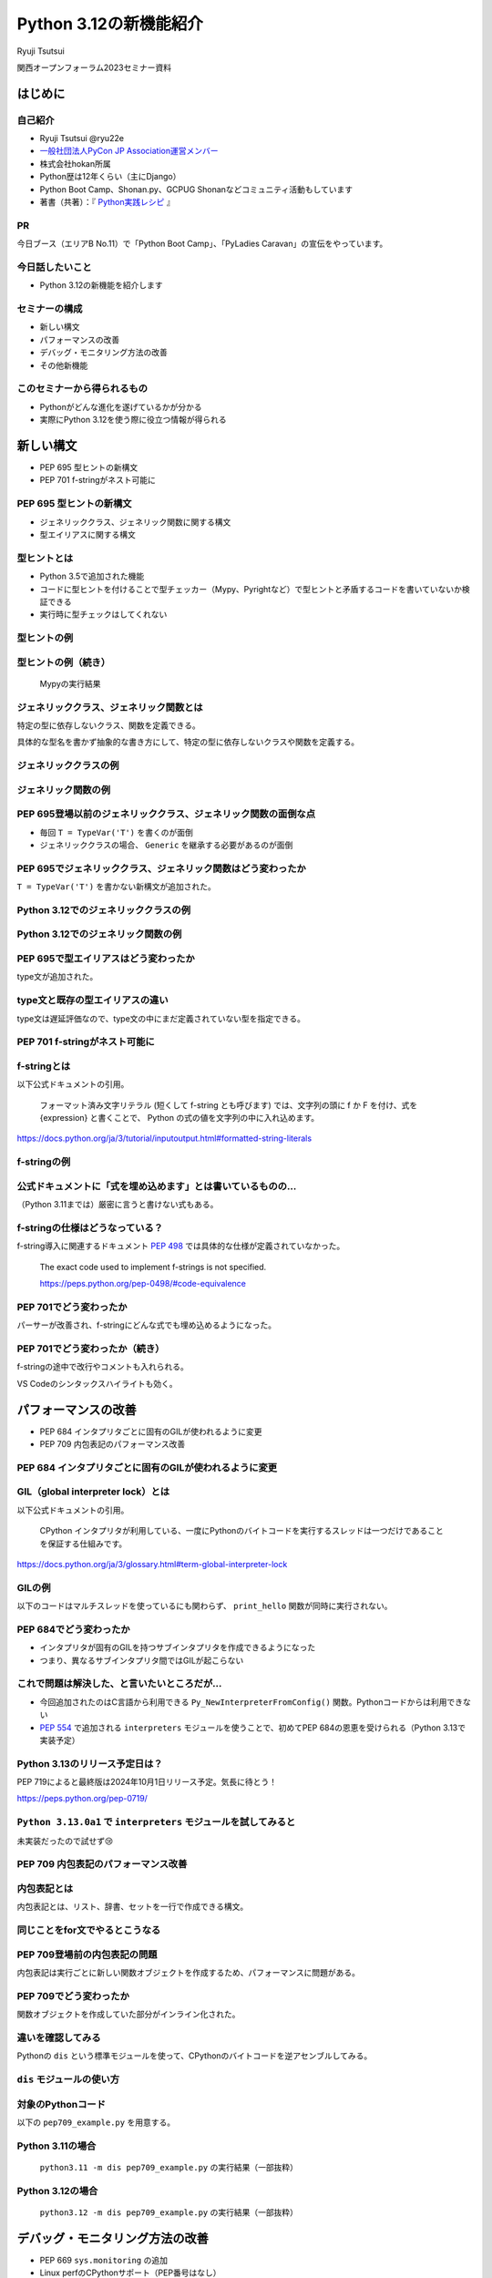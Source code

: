 #######################
Python 3.12の新機能紹介
#######################

Ryuji Tsutsui

関西オープンフォーラム2023セミナー資料

.. raw:: html

   <a rel="license" href="http://creativecommons.org/licenses/by/4.0/"><img alt="Creative Commons License" style="border-width:0" src="https://i.creativecommons.org/l/by/4.0/88x31.png" /></a><br /><small>This work is licensed under a <a rel="license" href="http://creativecommons.org/licenses/by/4.0/">Creative Commons Attribution 4.0 International License</a>.</small>

はじめに
========

自己紹介
--------

* Ryuji Tsutsui @ryu22e
* `一般社団法人PyCon JP Association運営メンバー <https://www.pycon.jp/committee/members.html#ryuji-tsutsui>`_
* 株式会社hokan所属
* Python歴は12年くらい（主にDjango）
* Python Boot Camp、Shonan.py、GCPUG Shonanなどコミュニティ活動もしています
* 著書（共著）：『 `Python実践レシピ <https://gihyo.jp/book/2022/978-4-297-12576-9>`_ 』

PR
--

今日ブース（エリアB No.11）で「Python Boot Camp」、「PyLadies Caravan」の宣伝をやっています。

今日話したいこと
----------------

* Python 3.12の新機能を紹介します

セミナーの構成
--------------

* 新しい構文
* パフォーマンスの改善
* デバッグ・モニタリング方法の改善
* その他新機能

このセミナーから得られるもの
----------------------------

* Pythonがどんな進化を遂げているかが分かる
* 実際にPython 3.12を使う際に役立つ情報が得られる

新しい構文
==========

* PEP 695 型ヒントの新構文
* PEP 701 f-stringがネスト可能に

PEP 695 型ヒントの新構文
------------------------

* ジェネリッククラス、ジェネリック関数に関する構文
* 型エイリアスに関する構文

型ヒントとは
------------

* Python 3.5で追加された機能
* コードに型ヒントを付けることで型チェッカー（Mypy、Pyrightなど）で型ヒントと矛盾するコードを書いていないか検証できる
* 実行時に型チェックはしてくれない

型ヒントの例
------------

.. revealjs-code-block:: python

    def example(message: str, count: int) -> str:
        return message * count

    print(example("hello", 3))  # OK
    print(example("hello", "3"))  # NG

型ヒントの例（続き）
--------------------

.. figure:: mypy-example.*
   :alt: Mypyの実行結果

   Mypyの実行結果

ジェネリッククラス、ジェネリック関数とは
----------------------------------------

特定の型に依存しないクラス、関数を定義できる。

具体的な型名を書かず抽象的な書き方にして、特定の型に依存しないクラスや関数を定義する。

ジェネリッククラスの例
----------------------

.. revealjs-code-block:: python

    from typing import Generic, TypeVar

    T = TypeVar('T')  # 抽象的な型名を定義

    # このクラスがジェネリッククラスであることを宣言する
    class Example(Generic[T]):
        def __init__(self, value: T) -> None:
            self.value = value

        def get_value(self) -> T:
            return self.value

        def get_type(self) -> type:
            return type(self.value)

    # クラス名の右に角括弧で具体的な型名を囲む
    example1 = Example[int](1)
    # 1 <class 'int'> が出力される
    print(example1.get_value(), example1.get_type())
    example2 = Example[str]('hello')
    # hello <class 'str'> が出力される
    print(example2.get_value(), example2.get_type())

ジェネリック関数の例
--------------------

.. revealjs-code-block:: python

    from typing import Sequence, TypeVar

    T = TypeVar('T')  # 抽象的な型名を定義

    def first(l: Sequence[T]) -> T:
        return l[0]

    print(first([1, 2, 3]))  # 1 が出力される
    print(first("python"))  # p が出力される

PEP 695登場以前のジェネリッククラス、ジェネリック関数の面倒な点
---------------------------------------------------------------

* 毎回 ``T = TypeVar('T')`` を書くのが面倒
* ジェネリッククラスの場合、 ``Generic`` を継承する必要があるのが面倒

PEP 695でジェネリッククラス、ジェネリック関数はどう変わったか
-------------------------------------------------------------

``T = TypeVar('T')`` を書かない新構文が追加された。

Python 3.12でのジェネリッククラスの例
-------------------------------------

.. revealjs-code-block:: python

    class Example[T]:  # 角括弧でTを囲む（新構文）
        def __init__(self, value: T) -> None:
            self.value = value

        def get_value(self) -> T:
            return self.value

        def get_type(self) -> type:
            return type(self.value)

    example1 = Example[int](1)
    print(example1.get_value(), example1.get_type())
    example2 = Example[str]('hello')
    print(example2.get_value(), example2.get_type())

Python 3.12でのジェネリック関数の例
-----------------------------------

.. revealjs-code-block:: python

    from typing import Sequence

    def first[T](l: Sequence[T]) -> T:  # 関数名の右に角括弧でTを囲む（新構文）
        return l[0]

    print(first([1, 2, 3]))
    print(first("python"))

PEP 695で型エイリアスはどう変わったか
-------------------------------------

type文が追加された。

.. revealjs-code-block:: python

   >>> # Python 3.11
   >>> from typing import TypeAlias
   >>> Point: TypeAlias = tuple[float, float]
   >>> # Python 3.12
   >>> type Point = tuple[float, float]
   >>> type Point[T] = tuple[T, T]  # ジェネリックの構文も使える

type文と既存の型エイリアスの違い
--------------------------------

type文は遅延評価なので、type文の中にまだ定義されていない型を指定できる。

.. revealjs-code-block:: python

   >>> type Foo = int | Bar  # Barはこの時点では定義されていないがエラーにならない
   >>> type Bar = str
   >>> # Python 3.11までの書き方だとエラーになる
   >>> from typing import TypeAlias
   >>> Foo: TypeAlias = int | Bar
   Traceback (most recent call last):
     File "<stdin>", line 1, in <module>
   NameError: name 'Bar' is not defined

PEP 701 f-stringがネスト可能に
------------------------------

f-stringとは
------------

以下公式ドキュメントの引用。

    フォーマット済み文字リテラル (短くして f-string とも呼びます) では、文字列の頭に f か F を付け、式を {expression} と書くことで、 Python の式の値を文字列の中に入れ込めます。

https://docs.python.org/ja/3/tutorial/inputoutput.html#formatted-string-literals

f-stringの例
------------

.. revealjs-code-block:: python

   >>> name = "Python"
   >>> f"Hello, {name}!"  # 変数を埋め込める
   'Hello, Python!'
   >>> from datetime import datetime
   >>> f"Today is {datetime.now():%Y-%m-%d}"  # 式を埋め込める
   'Today is 2023-11-11'

公式ドキュメントに「式を埋め込めます」とは書いているものの…
-----------------------------------------------------------

（Python 3.11までは）厳密に言うと書けない式もある。

.. revealjs-code-block:: python

    >>> d = {"foo": 1, "bar": 2}
    >>> # "{d[" までを文字列を認識してしまう（一応 f"{d['foo']}" で回避できる）
    >>> f"{d["foo"]}"
      File "<stdin>", line 1
        f"{d["foo"]}"
              ^^^
    SyntaxError: f-string: unmatched '['
    >>> # バックスラッシュも使えない
    >>> f"{'\n'.join(['foo', 'bar'])}"
      File "<stdin>", line 1
        f"{'\n'.join(['foo', 'bar'])}"
                                      ^
    SyntaxError: f-string expression part cannot include a backslash

f-stringの仕様はどうなっている？
--------------------------------

f-string導入に関連するドキュメント `PEP 498 <https://peps.python.org/pep-0498/>`_ では具体的な仕様が定義されていなかった。

    The exact code used to implement f-strings is not specified.

    https://peps.python.org/pep-0498/#code-equivalence

PEP 701でどう変わったか
-----------------------

パーサーが改善され、f-stringにどんな式でも埋め込めるようになった。

.. revealjs-code-block:: python

    >>> d = {"foo": 1, "bar": 2}
    >>> f"{d["foo"]}"
    '1'
    >>> f"{'\n'.join(['foo', 'bar'])}"
    'foo\nbar'
    >>> f"{f"{f"{f"{f"{f"{1+1}"}"}"}"}"}"
    '2'
    >>> def example(s):
    ...     return f"result: {s}"
    ...
    >>> import random
    f"{example(f"{random.randint(1, 10)}")}"
    'result: 4'

PEP 701でどう変わったか（続き）
-------------------------------

f-stringの途中で改行やコメントも入れられる。

VS Codeのシンタックスハイライトも効く。

.. figure:: pep701_example_py.*
   :alt: VS Codeのシンタックスハイライト

パフォーマンスの改善
====================

* PEP 684 インタプリタごとに固有のGILが使われるように変更
* PEP 709 内包表記のパフォーマンス改善

PEP 684 インタプリタごとに固有のGILが使われるように変更
-------------------------------------------------------

GIL（global interpreter lock）とは
----------------------------------

以下公式ドキュメントの引用。

    CPython インタプリタが利用している、一度にPythonのバイトコードを実行するスレッドは一つだけであることを保証する仕組みです。

https://docs.python.org/ja/3/glossary.html#term-global-interpreter-lock

GILの例
-------

以下のコードはマルチスレッドを使っているにも関わらず、 ``print_hello`` 関数が同時に実行されない。

.. revealjs-code-block:: python

    import threading

    def print_hello():  # この関数はGILにより同時に実行されない
        print("Hello!")

    threads = []
    for _ in range(3):
        thread = threading.Thread(target=print_hello)
        threads.append(thread)
        thread.start()

    for thread in threads:
        thread.join()

PEP 684でどう変わったか
-----------------------

- インタプリタが固有のGILを持つサブインタプリタを作成できるようになった
- つまり、異なるサブインタプリタ間ではGILが起こらない

これで問題は解決した、と言いたいところだが…
-------------------------------------------

* 今回追加されたのはC言語から利用できる ``Py_NewInterpreterFromConfig()`` 関数。Pythonコードからは利用できない
*  `PEP 554 <https://peps.python.org/pep-0554/>`_ で追加される ``interpreters`` モジュールを使うことで、初めてPEP 684の恩恵を受けられる（Python 3.13で実装予定）

Python 3.13のリリース予定日は？
-------------------------------

PEP 719によると最終版は2024年10月1日リリース予定。気長に待とう！

https://peps.python.org/pep-0719/

``Python 3.13.0a1`` で ``interpreters`` モジュールを試してみると
----------------------------------------------------------------

未実装だったので試せず😢

.. revealjs-code-block:: shell

    >>> import interpreters
    Traceback (most recent call last):
      File "<stdin>", line 1, in <module>
    ModuleNotFoundError: No module named 'interpreters'

PEP 709 内包表記のパフォーマンス改善
------------------------------------

内包表記とは
------------

内包表記とは、リスト、辞書、セットを一行で作成できる構文。

.. revealjs-code-block:: python

   def example(numbers):
       """numbers: 整数のリスト"""
       # リストの各要素に"No."を付けたリストを作成する
       return [f"No.{i}" for i in numbers]

同じことをfor文でやるとこうなる
-------------------------------

.. revealjs-code-block:: python

   def example(numbers):
       results = []
       for i in numbers:
           results.append(f"No.{i}")
        return results

PEP 709登場前の内包表記の問題
-----------------------------

内包表記は実行ごとに新しい関数オブジェクトを作成するため、パフォーマンスに問題がある。

PEP 709でどう変わったか
-----------------------

関数オブジェクトを作成していた部分がインライン化された。

違いを確認してみる
------------------

Pythonの ``dis`` という標準モジュールを使って、CPythonのバイトコードを逆アセンブルしてみる。

``dis`` モジュールの使い方
--------------------------

.. revealjs-code-block:: shell

   $ python -m dis {Pythonコードのファイル名}

対象のPythonコード
------------------

以下の ``pep709_example.py`` を用意する。

.. revealjs-code-block:: python

   def example(numbers):
       return [f"No.{i}" for i in numbers]

Python 3.11の場合
-----------------

.. figure:: pep709-example-before.*
   :alt: ``python3.11 -m dis pep709_example.py`` の実行結果（一部抜粋）

   ``python3.11 -m dis pep709_example.py`` の実行結果（一部抜粋）

Python 3.12の場合
-----------------

.. figure:: pep709-example-after.*
   :alt: ``python3.12 -m dis pep709_example.py`` の実行結果（一部抜粋）

   ``python3.12 -m dis pep709_example.py`` の実行結果（一部抜粋）

デバッグ・モニタリング方法の改善
================================

* PEP 669 ``sys.monitoring`` の追加
* Linux perfのCPythonサポート（PEP番号はなし）
* エラーメッセージの改善（PEP番号はなし）

PEP 669 ``sys.monitoring`` の追加
---------------------------------

PEP 669登場前
-------------

* 従来のプロファイラー、デバッガー（ ``profile`` 、 ``cProfile`` など）はパフォーマンスに重大な問題を引き起こすことがあった
* 稼働中のアプリケーションにいつ、どの関数、メソッドが呼び出されているか調べるには高速なプロファイラーが必要

PEP 669 ``sys.monitoring`` の追加
---------------------------------

* ``sys.monitoring`` はCPython上で動作する高速なプロファイラー
* 関数やメソッド呼び出しなどのタイミングで呼び出すフック関数を登録できる

``sys.monitoring`` の主な使い方(1)
----------------------------------

以下で計測の準備。

* ``sys.monitoring.use_tool_id()`` : ツールIDを登録
* ``sys.monitoring.register_callback()`` : フック関数を登録
* ``sys.monitoring.set_events()`` : 監視するイベントを登録

``sys.monitoring`` の主な使い方(2)
----------------------------------

以下で計測対象コードの実行。

* 組み込み関数の ``compile()`` 、 ``exec()`` 関数を使ってコードを実行

``sys.monitoring`` の主な使い方(3)
----------------------------------

以下で計測の終了（これを書かないと計測対象以外のコード実行も計測してしまう）。

* ``sys.monitoring.set_events()`` : 監視するイベントの登録解除
* ``sys.monitoring.free_tool_id()`` : ツールIDを解放

``sys.monitoring`` のサンプルコード
-----------------------------------

前述の関数を使ったサンプルコード。

https://gist.github.com/ryu22e/87411710176fd1d0ba0f95b0e5f9d6e0

Linux perfのCPythonサポート（PEP番号はなし）
--------------------------------------------

Linux perfとは
--------------

* Linuxカーネル2.6.31以降で利用可能なパフォーマンス分析ツール
* プログラムのどこでどれだけCPUを使っているか計測できる

Linux perfの使用例
------------------

``python my_script.py`` を実行したときのCPU使用率を計測するには以下のコマンドを実行して ``perf.data`` を出力する。

.. revealjs-code-block:: shell

   $ perf record -F 9999 -g -o perf.data python my_script.py

.. revealjs-break::

出力された ``perf.data`` を ``perf report`` コマンドで確認する。

.. revealjs-code-block:: shell

   $ perf report --stdio -n -g

実際に計測してみる
------------------

計測対象のコードは以下の通り。

.. revealjs-code-block:: python

    def foo(n):
        result = 0
        for _ in range(n):
            result += 1
        return result

    def bar(n):
        foo(n)

    def baz(n):
        bar(n)

    if __name__ == "__main__":
        baz(1000000)

Python 3.11でLinux perfを使った場合
-----------------------------------

以下を参照:

https://gist.github.com/ryu22e/0f5f52712194e4e38c211958288e6267#file-python3-11-md

Python 3.12でLinux perfを使った場合
-----------------------------------

以下を参照:

https://gist.github.com/ryu22e/0f5f52712194e4e38c211958288e6267#file-python3-12-md

Python 3.12でperfプロファイリングを有効にするには
-------------------------------------------------

1. 環境変数 ``PYTHONPERFSUPPORT=1`` を設定して実行
2. ``-X perf`` オプションを付けて実行
3. ``sys`` モジュールが提供するAPIを使ったコードを入れる（次のスライド参照）

sysモジュールを使ってperfプロファイリングを有効にする例
-------------------------------------------------------

.. revealjs-code-block:: python

    import sys

    sys.activate_stack_trampoline("perf")  # 計測開始
    do_profiled_stuff()  # 計測中
    sys.deactivate_stack_trampoline()  # 計測終了

    non_profiled_stuff()

    activate_stack_trampoline

エラーメッセージの改善（PEP番号はなし）
---------------------------------------

Pythonエラーメッセージは改善を続けている
----------------------------------------

Python 3.10（2021年10月4日リリース）で「Better error messages」が追加された。

CPythonのパーサーの改善により、エラーを指摘しているけどどう直していいか分からないメッセージが減った。

https://docs.python.org/ja/3/whatsnew/3.10.html#better-error-messages

Python 3.10でのエラーメッセージの例
-----------------------------------

Python 3.9

.. revealjs-code-block:: python

    >>> if a
      File "<stdin>", line 1
        if a
            ^
    SyntaxError: invalid syntax

Python 3.10

.. revealjs-code-block:: python

    >>> # :が足りないと指摘してくれる
    >>> if a
      File "<stdin>", line 1
        if a
            ^
    SyntaxError: expected ':'

「Better error messages」についてもっと詳しく知りたい人は
---------------------------------------------------------

Gihyoさんの連載『Python Monthly Topics』で鈴木たかのりさんが執筆された『Python 3.10から導入されたBetter error messagesの深掘り』がおすすめ。

https://gihyo.jp/article/2022/12/monthly-python-2212

Python 3.12でのエラーメッセージの例(1)
--------------------------------------

``NameError`` 時に標準モジュールと同じ名前だとimportを促すメッセージが出てくる。

Python 3.11

.. revealjs-code-block:: python

    >>> sys
    Traceback (most recent call last):
      File "<stdin>", line 1, in <module>
    NameError: name 'sys' is not defined

Python 3.12

.. revealjs-code-block:: python

    >>> sys
    Traceback (most recent call last):
      File "<stdin>", line 1, in <module>
    NameError: name 'sys' is not defined. Did you forget to import 'sys'?

Python 3.12でのエラーメッセージの例(2-1)
----------------------------------------

``NameError`` 時にクラスの属性と同じ名前だと ``self.属性名`` を書くよう促すメッセージが出てくる。

Python 3.11

.. revealjs-code-block:: python

    >>> class Example:
    ...     def __init__(self):
    ...             self.foo = 1
    ...     def hello(self):
    ...             a = foo
    ...
    >>> Example().hello()
    Traceback (most recent call last):
      File "<stdin>", line 1, in <module>
      File "<stdin>", line 5, in hello
    NameError: name 'foo' is not defined

Python 3.12でのエラーメッセージの例(2-2)
----------------------------------------

Python 3.12

.. revealjs-code-block:: python

    >>> class Example:
    ...     def __init__(self):
    ...             self.foo = 1
    ...     def hello(self):
    ...             a = foo
    ...
    >>> Example().hello()
    Traceback (most recent call last):
      File "<stdin>", line 1, in <module>
      File "<stdin>", line 5, in hello
    NameError: name 'foo' is not defined. Did you mean: 'self.foo'?

Python 3.12でのエラーメッセージの例(3-1)
----------------------------------------

import文の書き順の間違いを指摘してくれる。

Python 3.11

.. revealjs-code-block:: python

    >>> # importとfromの順番が逆
    >>> import os from environ
      File "<stdin>", line 1
        import os from environ
                  ^^^^
    SyntaxError: invalid syntax

Python 3.12でのエラーメッセージの例(3-2)
----------------------------------------

Python 3.12

.. revealjs-code-block:: python

    >>> import os from environ
      File "<stdin>", line 1
        import os from environ
        ^^^^^^^^^^^^^^^^^^^^^^
    SyntaxError: Did you mean to use 'from ... import ...' instead?

Python 3.12でのエラーメッセージの例(4-1)
----------------------------------------

import文のtypoを指摘してくれる。

Python 3.11

.. revealjs-code-block:: python

    >>> # chainmapはChainMapのtypo
    >>> from collections import chainmap
    Traceback (most recent call last):
      File "<stdin>", line 1, in <module>
    ImportError: cannot import name 'chainmap' from 'collections' (/****/__init__.py)

Python 3.12でのエラーメッセージの例(4-2)
----------------------------------------

Python 3.12

.. revealjs-code-block:: python

    >>> from collections import chainmap
    Traceback (most recent call last):
      File "<stdin>", line 1, in <module>
    ImportError: cannot import name 'chainmap' from 'collections' (/****/__init__.py).
    Did you mean: 'ChainMap'?

約1分休憩
=========

給水します🚰

大阪でお勧めの美味しい店募集
----------------------------

明日1日フリーなので、いい店があったら行きたいです。このあとブース（エリアB No.11）にいるのでぜひ教えてください🙇

その他新機能
============

* PEP 692 ``**kwargs`` 引数に付けられる型ヒントに関する改善
* PEP 698 メソッドをオーバーライドする際のtypoを防ぐ ``override`` デコレーターの登場
* PEP 688 Pythonコードからバッファプロトコルにアクセスできるように

※ PEP 688はかなりニッチな機能なので時間がなければ省略

PEP 692 ``**kwargs`` 引数に付けられる型ヒントに関する改善
---------------------------------------------------------

Pythonの関数の引数指定方法
--------------------------

Pythonの関数の引数指定方法は以下の2つ。

.. revealjs-code-block:: python

    >>> def example(a, b):
    ...     ...
    ...
    >>> example(1, 2)  # 関数定義に書かれた順番に値を指定（位置引数）
    >>> example(a=1, b=2)  # 引数名と値をセットで指定（キーワード引数）

``**kwargs`` 引数とは
---------------------

* 引数名の先頭に ``**`` を付けると、どんなキーワード引数でも受け付ける引数になる
* 関数内では ``kwargs`` を辞書型の値として扱う
* 読み方は「クワーグス」（参考URL: https://youtu.be/WcTXxX3vYgY?t=9）
* keyword argumentsの略
* 文法的には先頭に ``**`` があればどんな名前でもいいが、慣習的に ``kwargs`` と書く

``**kwargs`` 引数の例
---------------------

.. revealjs-code-block:: python

    >>> def example(**kwargs):
    ...     print(kwargs)
    ...
    >>> example(foo=1, bar=2)
    {'foo': 1, 'bar': 2}
    >>> example(last_name="Tsutsui", first_name="Ryuji")
    {'last_name': 'Tsutsui', 'first_name': 'Ryuji'}

Python 3.11までの ``**kwargs`` 引数への型ヒントの付け方
-------------------------------------------------------

すべてのキーワード引数で同じ型を指定することしかできなかった。

.. revealjs-code-block:: python

    def example(**kwargs: str) -> None:
        ...

    example(foo="test1", bar="test2")  # すべてのキーワード引数が文字列なのでOK
    example(foo="test1", bar=2)  # bar引数が整数値なのでNG

PEP 692でどう変わったか
-----------------------

``typing.TypedDict`` と ``typing.Unpack`` を組み合わせて ``**kwargs`` 引数に型ヒントを付けられるようになった。

.. revealjs-code-block:: python

    from typing import TypedDict, Unpack, assert_type

    class Book(TypedDict):
        title: str
        price: int

    def add_book(**kwargs: Unpack[Book]) -> None:
        assert_type(kwargs, Book)  # エラーにならない

    add_book(title="Python実践レシピ", price=2790)  # OK
    add_book(
        title="Python実践レシピ",
        price="2,970円（本体2,700円＋税10%）",  # NG
    )

``**kwargs`` 引数に ``TypedDict`` を指定することによるメリット(1)
-----------------------------------------------------------------

typoを防げる。

.. revealjs-code-block:: python

    from typing import TypedDict, Unpack, assert_type

    class Book(TypedDict):
        title: str
        price: int

    def add_book(**kwargs: Unpack[Book]) -> None:
        assert_type(kwargs, Book)  # エラーにならない

    # pricaはBookクラスに存在しないのでエラーになる
    add_book(title="Python実践レシピ", prica=2790)

``**kwargs`` 引数に ``TypedDict`` を指定することによるメリット(2-1)
-------------------------------------------------------------------

「引数の指定を省略している場合」と「明示的に引数を指定している場合」を区別できる。

.. revealjs-code-block:: python

    class Auth:
        """認証情報"""
        ...

    def request(url: str, auth: Auth | None = None) -> None:
        """url引数で指定したURLにリクエストを送る。
        認証が必要な場合はauth引数に認証情報を指定"""
        ...

    # auth引数を省略している
    request("https://example.com")
    # auth引数に明示的にNoneを指定している
    request("https://example.com", auth=None)

``**kwargs`` 引数に ``TypedDict`` を指定することによるメリット(2-2)
-------------------------------------------------------------------

この問題は `HTTPX <https://www.python-httpx.org/>`_ というライブラリで実際に議論の対象になった。
`PEP 692のドキュメント <https://peps.python.org/pep-0692/>`_ にもこのIssueに関する記載がある。

https://github.com/encode/httpx/issues/1384

``**kwargs`` 引数に ``TypedDict`` を指定することによるメリット(2-3)
-------------------------------------------------------------------

明示的に空の認証情報を指定する際のクラスを用意する手もあるが、関数のインターフェースが変わってしまう。

.. revealjs-code-block:: python

    class Auth:
        """認証情報"""
        ...

    class Empty(Auth):
       ...


    def request(url: str, auth: Auth | None | Empty = None) -> None:
        """url引数で指定したURLにリクエストを送る。
        認証が必要な場合はauth引数に認証情報を指定"""
        ...

``**kwargs`` 引数に ``TypedDict`` を指定することによるメリット(2-4)
-------------------------------------------------------------------

``**kwargs`` 引数を使うと解決する。

.. revealjs-code-block:: python

    from typing import TypedDict, Unpack, NotRequired

    class OtherParams(TypedDict):
        auth: NotRequired[Auth]  # 入力必須ではない場合はNotRequiredを指定

    def request(url: str, **kwargs: Unpach[OtherParams]) -> None:
        if "auth" not in kwargs:
            print("auth引数が省略された場合の処理が呼ばれた")
        elif "auth" in kwargs and kwargs["auth"] is None:
            print("auth引数に明示的にNoneを渡した場合の処理が呼ばれた")

PEP 698 メソッドをオーバーライドする際のtypoを防ぐ ``override`` デコレーターの登場
----------------------------------------------------------------------------------

Pythonでメソッドをオーバーライドするには
----------------------------------------

メソッド名、引数を一致させる。

.. revealjs-code-block:: python

    >>> class Base:
    ...     def say_hello(self, name):
    ...         print("Hello, " + name)
    ...
    >>> class Example(Base):
    ...     def say_hello(self, name):
    ...         print("こんにちは、" + name)
    ...
    >>> example = Example()
    >>> example.say_hello("Taro")
    こんにちは、Taro

typoがあるとオーバーライドできない
----------------------------------

.. revealjs-code-block:: python

    >>> class Example(Base):
    ...     def say_hallo(self, name):  # halloはtypo
    ...         print("こんにちは、" + name)
    ...
    >>> example = Example()
    >>> example.say_hello("Taro")  # 基底クラスのsay_helloメソッドが呼ばれる
    Hello, Taro

``override`` デコレーターを使うとどうなるか
-------------------------------------------

``typing.override`` デコレーターを付けることでtypoしても型チェッカーが教えてくれる。

.. revealjs-code-block:: python

    from typing import Self, override

    class Base:
        def say_hello(self: Self, name: str) -> None:
            print("Hello, " + name)

    class Example(Base):
        @override
        def say_hallo(self: Self, name: str) -> None:  # halloはtypo
            print("こんにちは、" + name)

typoしているコードを型チェックすると
------------------------------------

該当箇所がエラーになる。

.. figure:: pep698_example.*
   :alt: Mypyの実行結果

   Mypyの実行結果

PEP 688 Pythonコードからバッファプロトコルにアクセスできるように
----------------------------------------------------------------

（残り4分切っていたらスキップしてまとめに入る）

バッファプロトコルとは何か、の前にプロトコルとは何か
----------------------------------------------------

特定の動作を実現するために必要なオブジェクトの実装に関するルール。

プロトコルの例(1)
-----------------

``len()`` 関数は引数の長さを返す組み込み関数。リスト、タプルなら要素数、文字列なら文字数を返す。

.. revealjs-code-block:: python

    >>> len([1, 2, 3])  # リストなら要素数
    3
    >>> len((1, 2, 3))  # タプルなら要素数
    3
    >>> len('Python')  # 文字列なら文字数
    6

プロトコルの例(2)
-----------------

``len()`` 関数には何でも渡せるわけではない。

.. revealjs-code-block:: python

    >>> len(1)
    Traceback (most recent call last):
      File "<stdin>", line 1, in <module>
    TypeError: object of type 'int' has no len()
    >>> len(None)
    Traceback (most recent call last):
      File "<stdin>", line 1, in <module>
    TypeError: object of type 'NoneType' has no len()

.. revealjs-break::

.. revealjs-code-block:: python

    >>> class Example:
    ...     ...
    ...
    >>> len(Example())
    Traceback (most recent call last):
      File "<stdin>", line 1, in <module>
    TypeError: object of type 'Example' has no len()

プロトコルの例(3)
-----------------

どんなオブジェクトなら渡していいかを決めるのがプロトコル。

``len()`` 関数の場合は ``__len__()`` メソッドを実装しているオブジェクトなら渡していい。

.. revealjs-code-block:: python

    >>> class Example:
    ...     def __len__(self):
    ...         return 123
    ...
    >>> len(Example())
    123

プロトコルについてもっと詳しく知りたい人は
------------------------------------------

Takayuki ShimizukawaさんのPyCon JP 2017の発表「len()関数がオブジェクトの長さを手にいれる仕組み」がおすすめ。

https://pycon.jp/2017/ja/schedule/presentation/22/

それではバッファプロトコルとは何か
----------------------------------

Pythonより低レイヤーなメモリ配列またはバッファへのアクセスを提供するプロトコル。

組み込みオブジェクトだと ``bytes`` 、 ``bytearray`` などがバッファプロトコルをサポートしている。

PEP 688登場以前にあったバッファプロトコルの問題点
-------------------------------------------------

バッファプロトコルをサポートしているかどうかはC言語側で実装するので、Pythonコードで表現する手段がなかった。

.. revealjs-break::

関数、メソッドの引数をバッファプロトコルをサポートするオブジェクトのみにしたい場合、型ヒントで表現する手段がなかった。

.. revealjs-break::

``typing.ByteString`` はあるが、組み込み型のみ対象で、独自クラスは対象外。

PEP 688でどう変わったか
-----------------------

``__buffer__()`` メソッドを実装したオブジェクトはバッファプロトコルをサポートしているとみなされるようになった。

.. revealjs-break::

バッファプロトコルをサポートするオブジェクトを意味する ``collections.abc.Buffer`` 型が追加され、バッファプロトコルをサポートするオブジェクトの型ヒントに指定できるようになった。

まとめ
======

* 型ヒントの新構文でジェネリックや型エイリアスが楽に書ける。f-stringはネスト可能に
* GILの改善や内包表記のインライン化などによりPythonのパフォーマンスが向上
* 新たなデバックやモニタリング方法が登場。エラーメッセージもより親切に
* 型ヒントの細かい部分の改善により、より型安全なコードが書けるように

ご清聴ありがとうございました
============================

.. figure:: thank-you-for-your-attention.*
   :alt: AIが考えた「Python 3.12の素晴らしい進化に興奮を隠しきれないプログラマーたち」

   AIが考えた「Python 3.12の素晴らしい進化に興奮を隠しきれないプログラマーたち」
